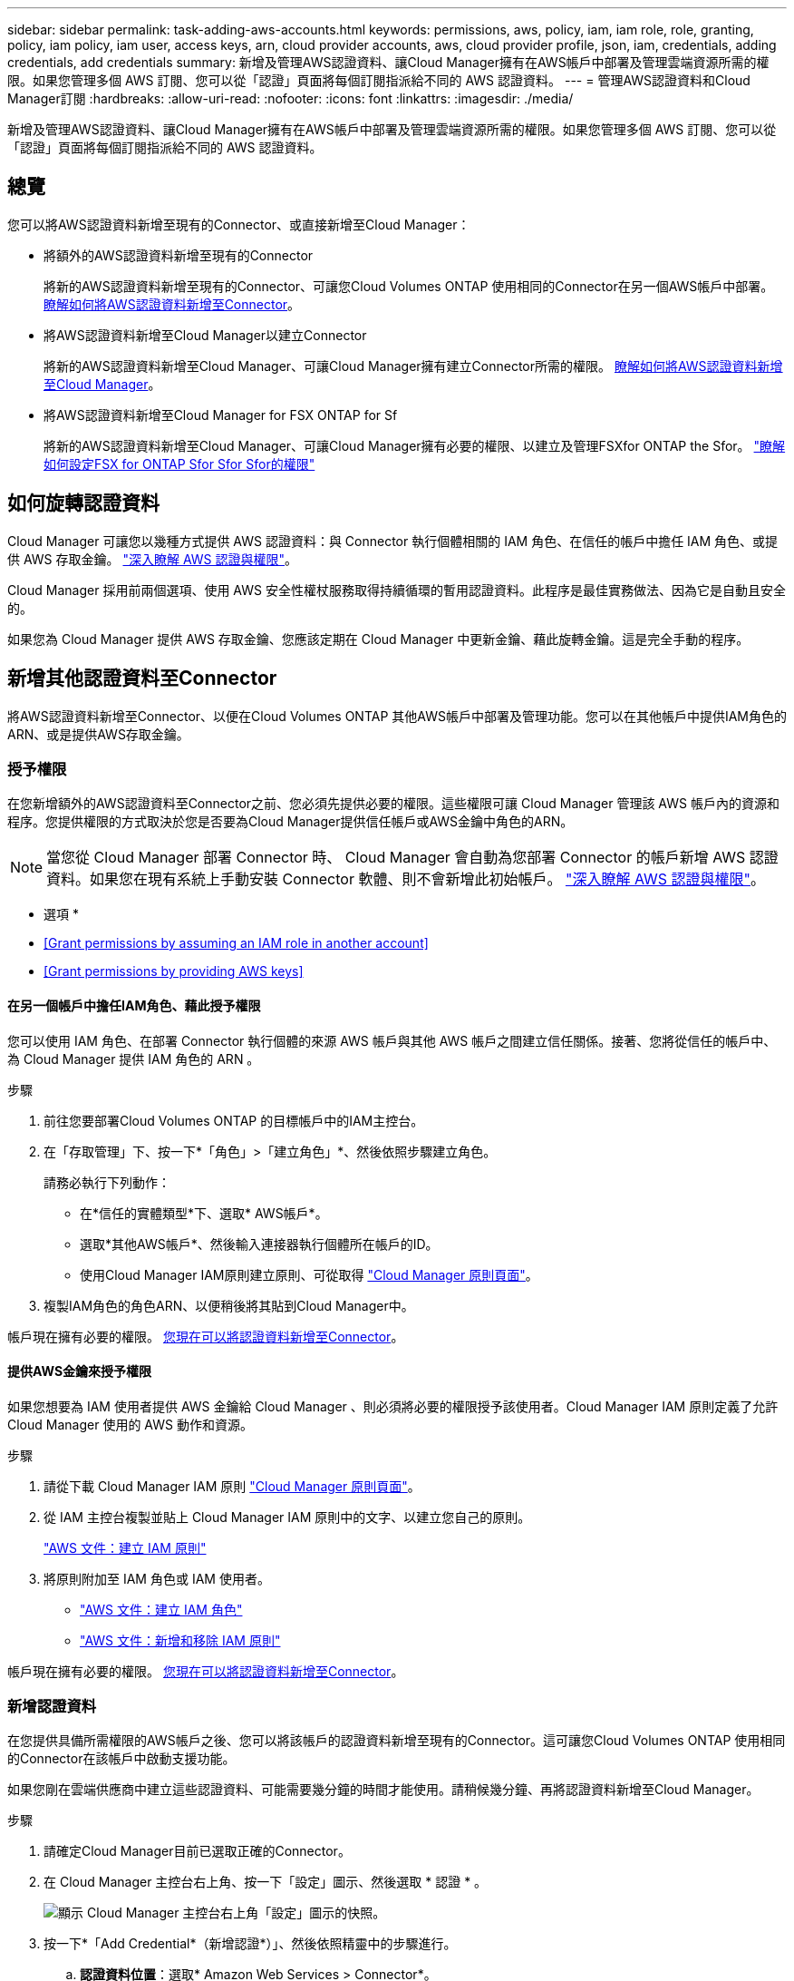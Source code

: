 ---
sidebar: sidebar 
permalink: task-adding-aws-accounts.html 
keywords: permissions, aws, policy, iam, iam role, role, granting, policy, iam policy, iam user, access keys, arn, cloud provider accounts, aws, cloud provider profile, json, iam, credentials, adding credentials, add credentials 
summary: 新增及管理AWS認證資料、讓Cloud Manager擁有在AWS帳戶中部署及管理雲端資源所需的權限。如果您管理多個 AWS 訂閱、您可以從「認證」頁面將每個訂閱指派給不同的 AWS 認證資料。 
---
= 管理AWS認證資料和Cloud Manager訂閱
:hardbreaks:
:allow-uri-read: 
:nofooter: 
:icons: font
:linkattrs: 
:imagesdir: ./media/


[role="lead"]
新增及管理AWS認證資料、讓Cloud Manager擁有在AWS帳戶中部署及管理雲端資源所需的權限。如果您管理多個 AWS 訂閱、您可以從「認證」頁面將每個訂閱指派給不同的 AWS 認證資料。



== 總覽

您可以將AWS認證資料新增至現有的Connector、或直接新增至Cloud Manager：

* 將額外的AWS認證資料新增至現有的Connector
+
將新的AWS認證資料新增至現有的Connector、可讓您Cloud Volumes ONTAP 使用相同的Connector在另一個AWS帳戶中部署。 <<Add additional credentials to a Connector,瞭解如何將AWS認證資料新增至Connector>>。

* 將AWS認證資料新增至Cloud Manager以建立Connector
+
將新的AWS認證資料新增至Cloud Manager、可讓Cloud Manager擁有建立Connector所需的權限。 <<Add credentials to Cloud Manager for creating a Connector,瞭解如何將AWS認證資料新增至Cloud Manager>>。

* 將AWS認證資料新增至Cloud Manager for FSX ONTAP for Sf
+
將新的AWS認證資料新增至Cloud Manager、可讓Cloud Manager擁有必要的權限、以建立及管理FSXfor ONTAP the Sfor。 https://docs.netapp.com/us-en/cloud-manager-fsx-ontap/requirements/task-setting-up-permissions-fsx.html["瞭解如何設定FSX for ONTAP Sfor Sfor Sfor的權限"^]





== 如何旋轉認證資料

Cloud Manager 可讓您以幾種方式提供 AWS 認證資料：與 Connector 執行個體相關的 IAM 角色、在信任的帳戶中擔任 IAM 角色、或提供 AWS 存取金鑰。 link:concept-accounts-aws.html["深入瞭解 AWS 認證與權限"]。

Cloud Manager 採用前兩個選項、使用 AWS 安全性權杖服務取得持續循環的暫用認證資料。此程序是最佳實務做法、因為它是自動且安全的。

如果您為 Cloud Manager 提供 AWS 存取金鑰、您應該定期在 Cloud Manager 中更新金鑰、藉此旋轉金鑰。這是完全手動的程序。



== 新增其他認證資料至Connector

將AWS認證資料新增至Connector、以便在Cloud Volumes ONTAP 其他AWS帳戶中部署及管理功能。您可以在其他帳戶中提供IAM角色的ARN、或是提供AWS存取金鑰。



=== 授予權限

在您新增額外的AWS認證資料至Connector之前、您必須先提供必要的權限。這些權限可讓 Cloud Manager 管理該 AWS 帳戶內的資源和程序。您提供權限的方式取決於您是否要為Cloud Manager提供信任帳戶或AWS金鑰中角色的ARN。


NOTE: 當您從 Cloud Manager 部署 Connector 時、 Cloud Manager 會自動為您部署 Connector 的帳戶新增 AWS 認證資料。如果您在現有系統上手動安裝 Connector 軟體、則不會新增此初始帳戶。 link:concept-accounts-aws.html["深入瞭解 AWS 認證與權限"]。

* 選項 *

* <<Grant permissions by assuming an IAM role in another account>>
* <<Grant permissions by providing AWS keys>>




==== 在另一個帳戶中擔任IAM角色、藉此授予權限

您可以使用 IAM 角色、在部署 Connector 執行個體的來源 AWS 帳戶與其他 AWS 帳戶之間建立信任關係。接著、您將從信任的帳戶中、為 Cloud Manager 提供 IAM 角色的 ARN 。

.步驟
. 前往您要部署Cloud Volumes ONTAP 的目標帳戶中的IAM主控台。
. 在「存取管理」下、按一下*「角色」>「建立角色」*、然後依照步驟建立角色。
+
請務必執行下列動作：

+
** 在*信任的實體類型*下、選取* AWS帳戶*。
** 選取*其他AWS帳戶*、然後輸入連接器執行個體所在帳戶的ID。
** 使用Cloud Manager IAM原則建立原則、可從取得 https://mysupport.netapp.com/site/info/cloud-manager-policies["Cloud Manager 原則頁面"^]。


. 複製IAM角色的角色ARN、以便稍後將其貼到Cloud Manager中。


帳戶現在擁有必要的權限。 <<add-the-credentials,您現在可以將認證資料新增至Connector>>。



==== 提供AWS金鑰來授予權限

如果您想要為 IAM 使用者提供 AWS 金鑰給 Cloud Manager 、則必須將必要的權限授予該使用者。Cloud Manager IAM 原則定義了允許 Cloud Manager 使用的 AWS 動作和資源。

.步驟
. 請從下載 Cloud Manager IAM 原則 https://mysupport.netapp.com/site/info/cloud-manager-policies["Cloud Manager 原則頁面"^]。
. 從 IAM 主控台複製並貼上 Cloud Manager IAM 原則中的文字、以建立您自己的原則。
+
https://docs.aws.amazon.com/IAM/latest/UserGuide/access_policies_create.html["AWS 文件：建立 IAM 原則"^]

. 將原則附加至 IAM 角色或 IAM 使用者。
+
** https://docs.aws.amazon.com/IAM/latest/UserGuide/id_roles_create.html["AWS 文件：建立 IAM 角色"^]
** https://docs.aws.amazon.com/IAM/latest/UserGuide/access_policies_manage-attach-detach.html["AWS 文件：新增和移除 IAM 原則"^]




帳戶現在擁有必要的權限。 <<add-the-credentials,您現在可以將認證資料新增至Connector>>。



=== 新增認證資料

在您提供具備所需權限的AWS帳戶之後、您可以將該帳戶的認證資料新增至現有的Connector。這可讓您Cloud Volumes ONTAP 使用相同的Connector在該帳戶中啟動支援功能。

如果您剛在雲端供應商中建立這些認證資料、可能需要幾分鐘的時間才能使用。請稍候幾分鐘、再將認證資料新增至Cloud Manager。

.步驟
. 請確定Cloud Manager目前已選取正確的Connector。
. 在 Cloud Manager 主控台右上角、按一下「設定」圖示、然後選取 * 認證 * 。
+
image:screenshot_settings_icon.gif["顯示 Cloud Manager 主控台右上角「設定」圖示的快照。"]

. 按一下*「Add Credential*（新增認證*）」、然後依照精靈中的步驟進行。
+
.. *認證資料位置*：選取* Amazon Web Services > Connector*。
.. *定義認證資料*：提供可信IAM角色的ARN（Amazon資源名稱）、或輸入AWS存取金鑰和秘密金鑰。
.. *市場訂閱*：立即訂閱或選取現有的訂閱、以建立Marketplace訂閱與這些認證的關聯。
+
若要以Cloud Volumes ONTAP 每小時費率（PAYGO）或是以年度合約支付、AWS認證資料必須與Cloud Volumes ONTAP 從AWS Marketplace訂閱的功能相關聯。

.. *審查*：確認新認證資料的詳細資料、然後按一下*新增*。




現在、您可以在建立新的工作環境時、從「詳細資料與認證」頁面切換至不同的認證資料集：

image:screenshot_accounts_switch_aws.png["在詳細資料 & 認證頁面中按一下「切換帳戶」之後、顯示在雲端供應商帳戶之間選取的快照。"]



== 將認證資料新增至Cloud Manager以建立Connector

提供IAM角色的ARN、讓Cloud Manager擁有建立Connector所需的權限、藉此將AWS認證新增至Cloud Manager。您可以在建立新的Connector時選擇這些認證資料。



=== 設定IAM角色

設定IAM角色、讓Cloud Manager SaaS能夠承擔角色。

.步驟
. 前往目標帳戶中的IAM主控台。
. 在「存取管理」下、按一下*「角色」>「建立角色」*、然後依照步驟建立角色。
+
請務必執行下列動作：

+
** 在*信任的實體類型*下、選取* AWS帳戶*。
** 選取*其他AWS帳戶*、然後輸入Cloud Manager SaaS的ID：952013314444.
** 建立包含建立Connector所需權限的原則。
+
從檢視Connector部署原則 https://mysupport.netapp.com/site/info/cloud-manager-policies["Cloud Manager 原則頁面"^]



. 複製IAM角色的角色ARN、以便在下一步將其貼到Cloud Manager中。


IAM角色現在擁有所需的權限。 <<add-the-credentials-2,您現在可以將它新增至 Cloud Manager>>。



=== 新增認證資料

在您提供IAM角色所需的權限之後、請將角色ARN新增至Cloud Manager。

如果您剛建立IAM角色、可能需要幾分鐘的時間才能使用。請稍候幾分鐘、再將認證資料新增至Cloud Manager。

.步驟
. 在 Cloud Manager 主控台右上角、按一下「設定」圖示、然後選取 * 認證 * 。
+
image:screenshot_settings_icon.gif["顯示 Cloud Manager 主控台右上角「設定」圖示的快照。"]

. 按一下*「Add Credential*（新增認證*）」、然後依照精靈中的步驟進行。
+
.. *認證資料位置*：選取* Amazon Web Services > Cloud Manager*。
.. *定義認證資料*：提供IAM角色的ARN（Amazon資源名稱）。
.. *審查*：確認新認證資料的詳細資料、然後按一下*新增*。




您現在可以在建立新的Connector時使用認證資料。



== 建立AWS訂閱的關聯

將 AWS 認證資料新增至 Cloud Manager 之後、您可以將 AWS Marketplace 訂閱與這些認證資料建立關聯。訂閱可讓您以Cloud Volumes ONTAP 小時費率（PAYGO）或使用年度合約來支付報銷費用、並使用其他NetApp雲端服務。

您可能會在將認證新增至 Cloud Manager 之後、在兩種情況下建立 AWS Marketplace 訂閱的關聯：

* 初次將認證新增至 Cloud Manager 時、您並未建立訂閱關聯。
* 您想要以新的訂閱取代現有的 AWS Marketplace 訂閱。


您必須先建立連接器、才能變更 Cloud Manager 設定。 link:concept-connectors.html#how-to-create-a-connector["瞭解如何建立連接器"]。

.步驟
. 在 Cloud Manager 主控台右上角、按一下「設定」圖示、然後選取 * 認證 * 。
. 按一下動作功能表以取得一組認證資料、然後選取「*建立訂閱關聯*」。
+
image:screenshot_associate_subscription.png["一組現有認證資料的動作功能表快照。"]

. 從下拉式清單中選取現有的訂閱、或按一下「*新增訂閱*」、然後依照步驟建立新的訂閱。
+
video::video_subscribing_aws.mp4[width=848,height=480]




== 編輯認證資料

在Cloud Manager中編輯AWS認證資料、方法是變更帳戶類型（AWS金鑰或承擔角色）、編輯名稱、或自行更新認證資料（金鑰或角色ARN）。


TIP: 您無法編輯與Connector執行個體相關聯之執行個體設定檔的認證資料。

.步驟
. 在 Cloud Manager 主控台右上角、按一下「設定」圖示、然後選取 * 認證 * 。
. 按一下動作功能表以取得一組認證資料、然後選取*編輯認證*。
. 進行必要的變更、然後按一下「*套用*」。




== 刪除認證資料

如果您不再需要一組認證資料、可以從Cloud Manager刪除。您只能刪除與工作環境無關的認證資料。


TIP: 您無法刪除與連接器執行個體相關聯之執行個體設定檔的認證。

.步驟
. 在 Cloud Manager 主控台右上角、按一下「設定」圖示、然後選取 * 認證 * 。
. 按一下動作功能表以取得一組認證資料、然後選取*刪除認證資料*。
. 按一下*刪除*以確認。


